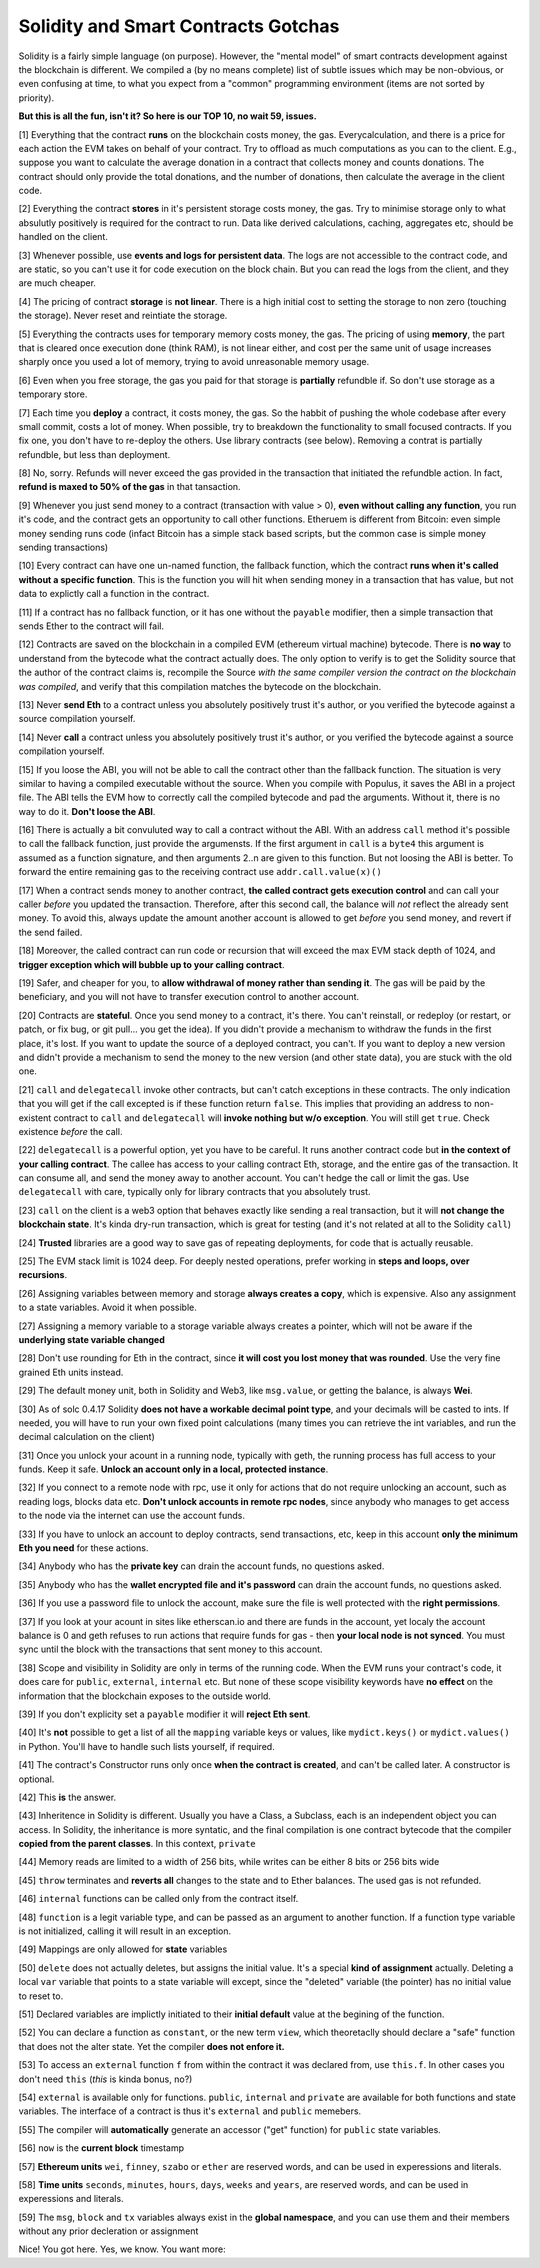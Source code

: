 Solidity and Smart Contracts Gotchas
=====================================

Solidity is a fairly simple language (on purpose). However, the "mental model"
of smart contracts development against the blockchain is different. We compiled a (by no means complete) list of subtle issues
which may be non-obvious, or even confusing at time,  to what you expect from a "common" programming
environment (items are not sorted by priority).

.. role:: strike

**But this is all the fun, isn't it? So here is our TOP 10, no wait 59, issues.**

[1] Everything that the contract **runs** on the blockchain costs money, the gas.
Everycalculation, and there is a price for each action the EVM takes on behalf of your contract. Try to offload as much computations as you can to the client.
E.g., suppose you want to calculate the average donation in a contract that collects money and counts donations.
The contract should only provide the total donations, and the number of donations, then calculate the average in the client code.

[2] Everything the contract **stores** in it's persistent storage costs money, the gas.
Try to minimise storage only to what absulutly positively is required for the contract to run. Data like derived calculations,
caching, aggregates etc, should be handled on the client.

[3] Whenever possible, use **events and logs for persistent data**.
The logs are not accessible to the contract code, and are static, so you can't use it for code execution on the block chain.
But you can read the logs from the client, and they are much cheaper.

[4] The pricing of contract **storage** is **not linear**.
There is a high initial cost to setting the storage to non zero (touching the storage). Never reset and reintiate the storage.

[5] Everything the contracts uses for temporary memory costs money, the gas. The pricing of using **memory**, the part that is cleared once execution done (think RAM), is not linear either,
and cost per the same unit of usage increases sharply once you used a lot of memory, trying to avoid unreasonable memory usage.

[6] Even when you free storage, the gas you paid for that storage is **partially** refundble if. So don't use storage as a temporary store.

[7] Each time you **deploy** a contract, it costs money, the gas.
So the habbit of pushing the whole codebase after every small commit, costs a lot of money.
When possible, try to breakdown the functionality to small focused contracts. If you fix one, you don't have to re-deploy the others. Use library contracts (see below). Removing a contrat is partially refundble, but less than deployment.

[8] No, sorry. Refunds will never exceed the gas provided in the transaction that initiated the refundble action. In fact,
**refund is maxed to 50% of the gas** in that tansaction.

[9] Whenever you just send money to a contract (transaction with value > 0), **even without calling any function**,
you run it's code, and the contract gets an opportunity to call other functions.
Etheruem is different from Bitcoin: even simple money sending runs code
(infact Bitcoin has a simple stack based scripts, but the common case is simple money sending transactions)

[10] Every contract can have one un-named function, the fallback function,
which the contract **runs when it's called without a specific function**.
This is the function you will hit when sending money in a transaction that has value, but not data to explictly call
a function in the contract.

[11] If a contract has no fallback function, or it has one without the ``payable`` modifier, then a simple transaction
that sends Ether to the contract will fail.

[12] Contracts are saved on the blockchain in a compiled EVM (ethereum virtual machine) bytecode.
There is **no way** to understand from the bytecode what the contract actually does.
The only option to verify is to get the Solidity source that the author of the contract claims is,
recompile the Source *with the same compiler version the contract on the blockchain was compiled*, and verify that this compilation
matches the bytecode on the blockchain.

[13] Never **send Eth** to a contract unless you absolutely positively trust it's author, or you verified the bytecode against a source compilation
yourself.

[14] Never **call** a contract unless you absolutely positively trust it's author, or you verified the bytecode against a source compilation
yourself.

[15] If you loose the ABI, you will not be able to call the contract other than the fallback function. The situation is very similar
to having a compiled executable without the source. When you compile with Populus, it saves the ABI in a project file.
The ABI tells the EVM how to correctly call the compiled bytecode and pad the arguments. Without it, there is no way to do it.
**Don't loose the ABI**.

[16] There is actually a bit convuluted way to call a contract without the ABI.  With an address ``call`` method
it's possible to call the fallback function, just provide the argumensts. If the first argument in ``call``
is a ``byte4`` this argument is assumed as a function signature, and then arguments 2..n are given to this function.
But not loosing the ABI is better. To forward the entire remaining gas to the receiving contract use ``addr.call.value(x)()``


[17] When a contract sends money to another contract, **the called contract gets execution control** and can call your caller *before* you updated
the transaction. Therefore, after this second call, the balance will *not* reflect the already sent money. To avoid this, always
update the amount another account is allowed to get *before* you send money, and revert if the send failed.

[18] Moreover, the called contract can run code or recursion that will exceed the max EVM stack depth of 1024, and **trigger exception
which will bubble up to your calling contract**.

[19] Safer, and cheaper for you, to **allow withdrawal of money rather than sending it**. The gas will be paid by the beneficiary,
and you will not have to transfer execution control to another account.

[20] Contracts are **stateful**. Once you send money to a contract, it's there. You can't reinstall, or redeploy
(or restart, or patch, or fix bug, or git pull... you get the idea).
If you didn't provide a mechanism to withdraw the funds in the first place, it's lost. If you want to update the source
of a deployed contract, you can't.
If you want to deploy a new version and didn't provide a mechanism to send the money to the new version (and other state data),
you are stuck with the old one.


[21] ``call`` and ``delegatecall`` invoke other contracts, but can't catch exceptions in these contracts. The only indication that you will get if the call excepted
is if these function return ``false``. This implies that providing an address to non-existent contract to ``call`` and ``delegatecall``
will **invoke nothing but w/o exception**. You will still get ``true``. Check existence *before* the call.


[22] ``delegatecall`` is a powerful option, yet you have to be careful. It runs another contract code but **in the context of your
calling contract**. The callee has access to your calling contract Eth, storage, and the entire gas of the transaction. It can
consume all, and send the money away to another account. You can't hedge the call or limit the gas. Use ``delegatecall``
with care, typically only for library contracts that you absolutely trust.

[23] ``call`` on the client is a web3 option that behaves exactly like sending a real transaction, but it will **not change the blockchain
state**. It's kinda dry-run transaction, which is great for testing (and it's not related at all to the Solidity ``call``)

[24] **Trusted** libraries are a good way to save gas of repeating deployments,  for code that is actually reusable.

[25] The EVM stack limit is 1024 deep. For deeply nested operations, prefer working in **steps and loops, over recursions**.

[26] Assigning variables between memory and storage **always creates a copy**, which is expensive.
Also any assignment to a state variables. Avoid it when possible.

[27] Assigning a memory variable to a storage variable always creates a pointer, which will not be aware if the **underlying state
variable changed**

[28] Don't use rounding for Eth in the contract, since **it will cost you lost money that was rounded**.
Use the very fine grained Eth units instead.

[29] The default money unit, both in Solidity and Web3, like ``msg.value``, or getting the balance, is always **Wei**.

[30] As of solc 0.4.17 Solidity **does not have a workable decimal point type**, and your decimals will be casted to ints. If needed,
you will have to run your own fixed point calculations (many times you can retrieve the int variables, and run the decimal
calculation on the client)

[31] Once you unlock your acount in a running node, typically with geth, the running process has full access to your funds. Keep it
safe. **Unlock an account only in a local, protected instance**.

[32] If you connect to a remote node with rpc, use it only for actions that do not require unlocking an account, such as reading logs,
blocks data etc. **Don't unlock accounts in remote rpc nodes**, since anybody who manages to get access to the node via the internet can use the account funds.

[33] If you have to unlock an account to deploy contracts, send transactions, etc, keep in this account **only the minimum
Eth you need** for these actions.

[34] Anybody who has the **private key** can drain the account funds, no questions asked.

[35] Anybody who has the **wallet encrypted file and it's password** can drain the account funds, no questions asked.

[36] If you use a password file to unlock the account, make sure the file is well protected with the **right permissions**.

[37] If you look at your acount in sites like etherscan.io and there are funds in the account, yet localy the account
balance is 0 and geth refuses to run actions that require funds for gas - then **your local node is not synced**. You must
sync until the block with the transactions that sent money to this account.

[38] Scope and visibility in Solidity are only in terms of the running code. When the EVM runs your contract's code, it does care
for ``public``, ``external``, ``internal`` etc. But none of these scope visibility keywords have **no effect** on the
information that the blockchain exposes to the outside world.

[39] If you don't explicity set a ``payable`` modifier it will **reject Eth sent**.

[40] It's **not** possible to get a list of all the ``mapping`` variable keys or values, like ``mydict.keys()`` or ``mydict.values()``
in Python. You'll have to handle such lists yourself, if required.

[41] The contract's Constructor runs only once **when the contract is created**, and can't be called later. A constructor is
optional.

[42] This **is** the answer.

[43] Inheritence in Solidity is different. Usually you have a Class, a Subclass, each is an independent object you can access.
In Solidity, the inheritance is more syntatic, and the final compilation is one contract bytecode that
the compiler **copied from the parent classes**. In this context, ``private``

[44] Memory reads are limited to a width of 256 bits, while writes can be either 8 bits or 256 bits wide

[45] ``throw`` terminates and **reverts all** changes to the state and to Ether balances. The used gas is not refunded.

[46] ``internal`` functions can be called only from the contract itself.

[48] ``function`` is  a legit variable type, and can be passed as an argument to another function.
If a function type variable is not initialized, calling it will result in an exception.

[49] Mappings are only allowed for **state** variables

[50] ``delete`` does not actually deletes, but assigns the initial value. It's a special **kind of assignment** actually.
Deleting a local ``var`` variable that points to a state variable will except, since the "deleted" variable (the pointer)
has no initial value to reset to.

[51] Declared variables are implictly initiated to their **initial default** value at the begining of the function.

[52] You can declare a function as ``constant``, or the new term ``view``, which theoretaclly should declare a "safe"
function that does not the alter state. Yet the compiler **does not enfore it.**

[53] To access an ``external`` function ``f`` from within the contract it was declared from, use ``this.f``. In other cases you
don't need ``this`` (*this* is kinda bonus, no?)

[54] ``external`` is available only for functions. ``public``, ``internal`` and ``private`` are available for both functions
and state variables. The interface of a contract is thus it's ``external`` and ``public`` memebers.

[55] The compiler will **automatically** generate an accessor ("get" function) for ``public`` state variables.

[56] ``now`` is the **current block** timestamp

[57] **Ethereum units** ``wei``, ``finney``, ``szabo`` or ``ether`` are reserved words, and can be used in experessions and literals.

[58] **Time units** ``seconds``, ``minutes``, ``hours``, ``days``, ``weeks`` and ``years``, are reserved words, and can be used in experessions and literals.

[59] The ``msg``, ``block`` and ``tx`` variables always exist in the **global namespace**, and you can use
them and their members without any prior decleration or assignment


Nice! You got here.
Yes, we know. You want more:

.. seealso::

    * `Solidity security considerations <http://solidity.readthedocs.io/en/develop/security-considerations.html?highlight=pitfalls#security-considerations>`_
    * `Even more subtleties <https://github.com/ethereum/wiki/wiki/Subtleties>`_
    * `Solidity style guide <http://solidity.readthedocs.io/en/develop/style-guide.html>`_
    * `Protecting yourself and your funds from MyEtherWallet <https://myetherwallet.github.io/knowledge-base/getting-started/protecting-yourself-and-your-funds.html>`_
    * `Ethereum security from OpenZeppelin <https://blog.zeppelin.solutions/onward-with-ethereum-smart-contract-security-97a827e47702>`_
    * `Best smart contracts practices from Consensys <https://github.com/ConsenSys/smart-contract-best-practices>`_
    * `Writing robust smart contracts in Solidity from colony.io <https://blog.colony.io/writing-more-robust-smart-contracts-99ad0a11e948>`_